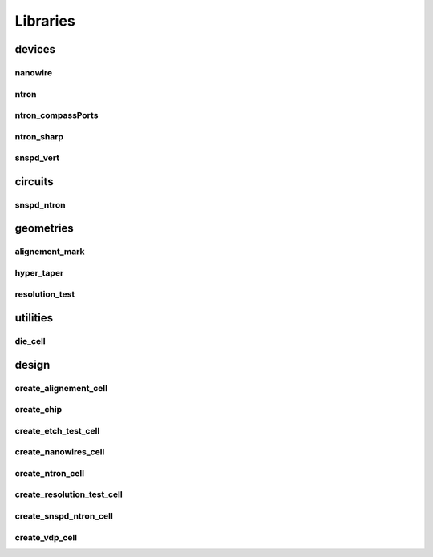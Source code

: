 
Libraries
=========

devices
-------

nanowire
~~~~~~~~

.. image:: images/devices/nanowire.png
   :alt: nanowire.png

ntron
~~~~~

.. image:: images/devices/ntron.png
   :alt: ntron.png

ntron_compassPorts
~~~~~~~~~~~~~~~~~~

.. image:: images/devices/ntron_compassPorts.png
   :alt: ntron_compassPorts.png

ntron_sharp
~~~~~~~~~~~

.. image:: images/devices/ntron_sharp.png
   :alt: ntron_sharp.png

snspd_vert
~~~~~~~~~~

.. image:: images/devices/snspd_vert.png
   :alt: snspd_vert.png

circuits
--------

snspd_ntron
~~~~~~~~~~~

.. image:: images/circuits/snspd_ntron.png
   :alt: snspd_ntron.png

geometries
----------

alignement_mark
~~~~~~~~~~~~~~~

.. image:: images/geometries/alignement_mark.png
   :alt: alignement_mark.png

hyper_taper
~~~~~~~~~~~

.. image:: images/geometries/hyper_taper.png
   :alt: hyper_taper.png

resolution_test
~~~~~~~~~~~~~~~

.. image:: images/geometries/resolution_test.png
   :alt: resolution_test.png

utilities
---------

die_cell
~~~~~~~~

.. image:: images/utilities/die_cell.png
   :alt: die_cell.png

design
------

create_alignement_cell
~~~~~~~~~~~~~~~~~~~~~~

.. image:: images/design/create_alignement_cell.png
   :alt: create_alignement_cell.png

create_chip
~~~~~~~~~~~

.. image:: images/design/create_chip.png
   :alt: create_chip.png

create_etch_test_cell
~~~~~~~~~~~~~~~~~~~~~

.. image:: images/design/create_etch_test_cell.png
   :alt: create_etch_test_cell.png

create_nanowires_cell
~~~~~~~~~~~~~~~~~~~~~

.. image:: images/design/create_nanowires_cell.png
   :alt: create_nanowires_cell.png

create_ntron_cell
~~~~~~~~~~~~~~~~~

.. image:: images/design/create_ntron_cell.png
   :alt: create_ntron_cell.png

create_resolution_test_cell
~~~~~~~~~~~~~~~~~~~~~~~~~~~

.. image:: images/design/create_resolution_test_cell.png
   :alt: create_resolution_test_cell.png

create_snspd_ntron_cell
~~~~~~~~~~~~~~~~~~~~~~~

.. image:: images/design/create_snspd_ntron_cell.png
   :alt: create_snspd_ntron_cell.png

create_vdp_cell
~~~~~~~~~~~~~~~

.. image:: images/design/create_vdp_cell.png
   :alt: create_vdp_cell.png


